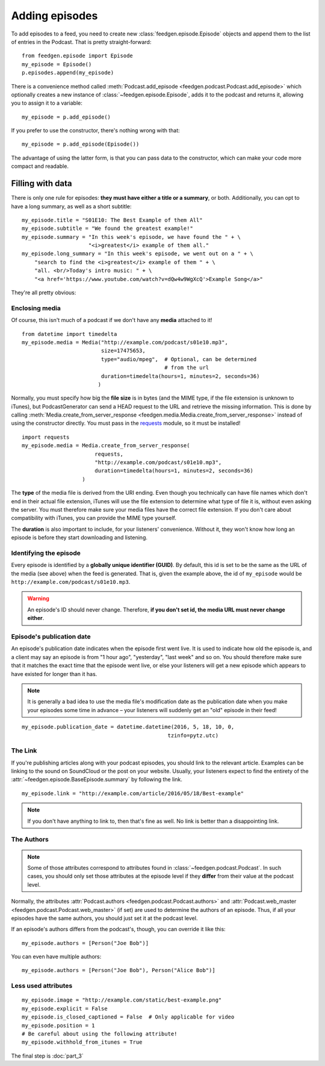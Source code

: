 
Adding episodes
---------------

To add episodes to a feed, you need to create new
:class:`feedgen.episode.Episode` objects and
append them to the list of entries in the Podcast. That is pretty
straight-forward::

    from feedgen.episode import Episode
    my_episode = Episode()
    p.episodes.append(my_episode)

There is a convenience method called :meth:`Podcast.add_episode <feedgen.podcast.Podcast.add_episode>`
which optionally creates a new instance of :class:`~feedgen.episode.Episode`, adds it to the podcast
and returns it, allowing you to assign it to a variable::

    my_episode = p.add_episode()

If you prefer to use the constructor, there's nothing wrong with that::

    my_episode = p.add_episode(Episode())

The advantage of using the latter form, is that you can pass data to the
constructor, which can make your code more compact and readable.

Filling with data
~~~~~~~~~~~~~~~~~

There is only one rule for episodes: **they must have either a title or a
summary**, or both. Additionally, you can opt to have a long summary, as
well as a short subtitle::

    my_episode.title = "S01E10: The Best Example of them All"
    my_episode.subtitle = "We found the greatest example!"
    my_episode.summary = "In this week's episode, we have found the " + \
                         "<i>greatest</i> example of them all."
    my_episode.long_summary = "In this week's episode, we went out on a " + \
        "search to find the <i>greatest</i> example of them " + \
        "all. <br/>Today's intro music: " + \
        "<a href='https://www.youtube.com/watch?v=dQw4w9WgXcQ'>Example Song</a>"

They're all pretty obvious:

.. autosummary::

   ~feedgen.episode.BaseEpisode.title
   ~feedgen.episode.BaseEpisode.subtitle
   ~feedgen.episode.BaseEpisode.summary
   ~feedgen.episode.BaseEpisode.long_summary


Enclosing media
^^^^^^^^^^^^^^^

Of course, this isn't much of a podcast if we don't have any **media**
attached to it! ::

    from datetime import timedelta
    my_episode.media = Media("http://example.com/podcast/s01e10.mp3",
                             size=17475653,
                             type="audio/mpeg",  # Optional, can be determined
                                                 # from the url
                             duration=timedelta(hours=1, minutes=2, seconds=36)
                            )

Normally, you must specify how big the **file size** is in bytes (and the MIME
type, if the file extension is unknown to iTunes), but PodcastGenerator
can send a HEAD request to the URL and retrieve the missing information. This is
done by calling :meth:`Media.create_from_server_response <feedgen.media.Media.create_from_server_response>`
instead of using the constructor directly.
You must pass in the `requests <http://docs.python-requests.org/en/master/>`_
module, so it must be installed! ::

    import requests
    my_episode.media = Media.create_from_server_response(
                           requests,
                           "http://example.com/podcast/s01e10.mp3",
                           duration=timedelta(hours=1, minutes=2, seconds=36)
                       )


The **type** of the media file is derived from the URI ending. Even though you
technically can have file names which don't end in their actual file extension,
iTunes will use the file extension to determine what type of file it is, without
even asking the server. You must therefore make sure your media files have the
correct file extension. If you don't care about compatibility with iTunes, you
can provide the MIME type yourself.

The **duration** is also important to include, for your listeners' convenience.
Without it, they won't know how long an episode is before they start downloading
and listening.

.. autosummary::

   ~feedgen.episode.BaseEpisode.media
   ~feedgen.media.Media


Identifying the episode
^^^^^^^^^^^^^^^^^^^^^^^

Every episode is identified by a **globally unique identifier (GUID)**.
By default, this id is set to be the same as the URL of the media (see above)
when the feed is generated.
That is, given the example above, the id of ``my_episode`` would be
``http://example.com/podcast/s01e10.mp3``.

.. warning::

   An episode's ID should never change. Therefore, **if you don't set id, the
   media URL must never change either**.

.. autosummary:: ~feedgen.episode.BaseEpisode.id


Episode's publication date
^^^^^^^^^^^^^^^^^^^^^^^^^^

An episode's publication date indicates when the episode first went live. It is
used to indicate how old the episode is, and a client may say an episode is from
"1 hour ago", "yesterday", "last week" and so on. You should therefore make sure
that it matches the exact time that the episode went live, or else your listeners
will get a new episode which appears to have existed for longer than it has.

.. note::

   It is generally a bad idea to use the media file's modification date
   as the publication date when you make your episodes some time in advance
   – your listeners will suddenly get an "old" episode in
   their feed!

::

   my_episode.publication_date = datetime.datetime(2016, 5, 18, 10, 0,
                                                 tzinfo=pytz.utc)

.. autosummary:: ~feedgen.episode.BaseEpisode.publication_date


The Link
^^^^^^^^

If you're publishing articles along with your podcast episodes, you should
link to the relevant article. Examples can be linking to the sound on
SoundCloud or the post on your website. Usually, your
listeners expect to find the entirety of the :attr:`~feedgen.episode.BaseEpisode.summary` by following
the link. ::

    my_episode.link = "http://example.com/article/2016/05/18/Best-example"

.. note::

   If you don't have anything to link to, then that's fine as well. No link is
   better than a disappointing link.

.. autosummary:: ~feedgen.episode.BaseEpisode.link


The Authors
^^^^^^^^^^^

.. note::

   Some of those attributes correspond to attributes found in
   :class:`~feedgen.podcast.Podcast`. In such cases, you should only set those
   attributes at the episode level if they **differ** from their value at the
   podcast level.

Normally, the attributes :attr:`Podcast.authors <feedgen.podcast.Podcast.authors>`
and :attr:`Podcast.web_master <feedgen.podcast.Podcast.web_master>` (if set) are
used to determine the authors of an episode. Thus, if all your episodes have
the same authors, you should just set it at the podcast level.

If an episode's authors differs from the podcast's, though, you can override it
like this::

     my_episode.authors = [Person("Joe Bob")]

You can even have multiple authors::

     my_episode.authors = [Person("Joe Bob"), Person("Alice Bob")]

.. autosummary:: ~feedgen.episode.BaseEpisode.authors


Less used attributes
^^^^^^^^^^^^^^^^^^^^

::

    my_episode.image = "http://example.com/static/best-example.png"
    my_episode.explicit = False
    my_episode.is_closed_captioned = False  # Only applicable for video
    my_episode.position = 1
    # Be careful about using the following attribute!
    my_episode.withhold_from_itunes = True

.. autosummary::

   ~feedgen.episode.BaseEpisode.image
   ~feedgen.episode.BaseEpisode.explicit
   ~feedgen.episode.BaseEpisode.is_closed_captioned
   ~feedgen.episode.BaseEpisode.position
   ~feedgen.episode.BaseEpisode.withhold_from_itunes

The final step is :doc:`part_3`
